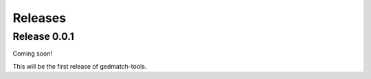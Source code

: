 ========
Releases
========

Release 0.0.1
==============

Coming soon!

This will be the first release of gedmatch-tools.

